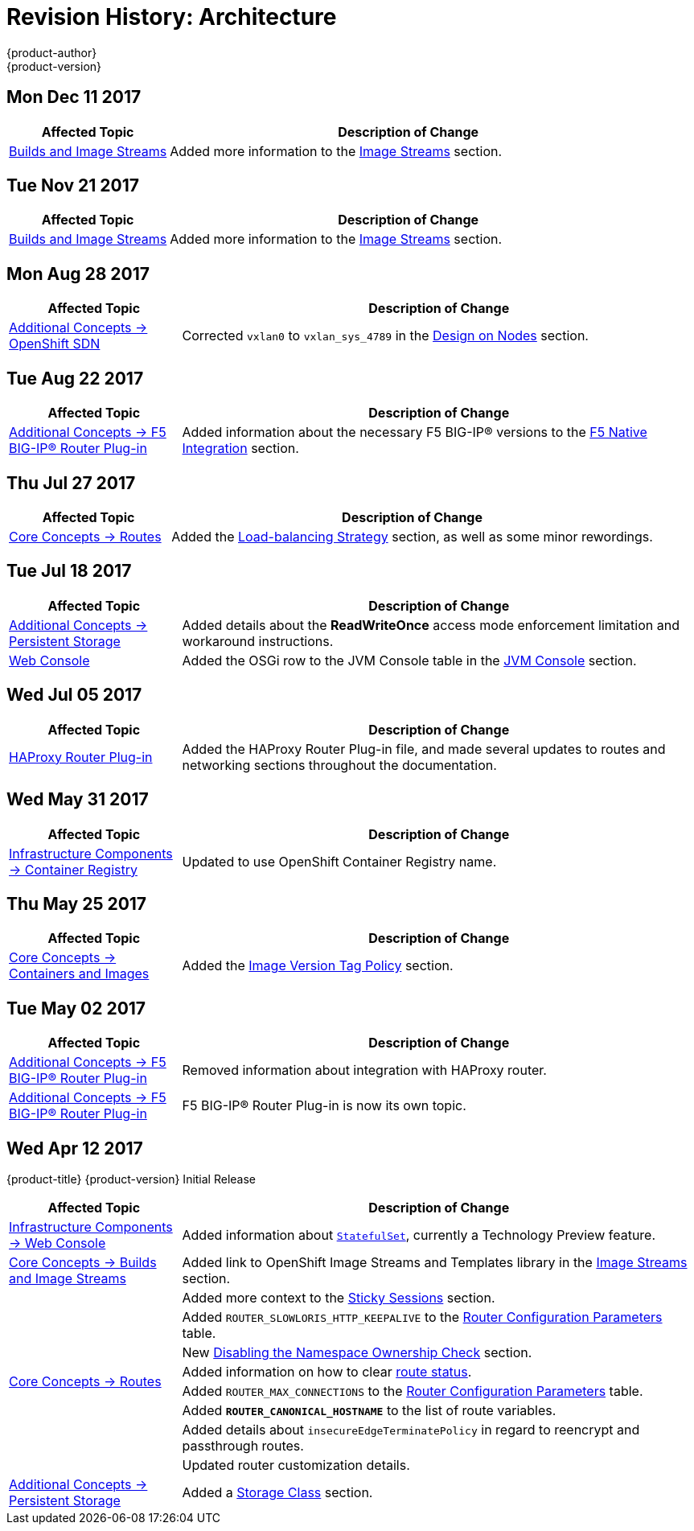 [[architecture-revhistory-architecture]]
= Revision History: Architecture
{product-author}
{product-version}
:data-uri:
:icons:
:experimental:

// do-release: revhist-tables
== Mon Dec 11 2017

// tag::architecture_mon_dec_11_2017[]
[cols="1,3",options="header"]
|===

|Affected Topic |Description of Change
//Mon Dec 11 2017
|xref:../architecture/core_concepts/builds_and_image_streams.adoc#architecture-core-concepts-builds-and-image-streams[Builds and Image Streams]
|Added more information to the xref:../architecture/core_concepts/builds_and_image_streams.adoc#image-streams[Image Streams] section.



|===

// end::architecture_mon_dec_11_2017[]
== Tue Nov 21 2017

// tag::architecture_tue_nov_21_2017[]
[cols="1,3",options="header"]
|===

|Affected Topic |Description of Change
//Tue Nov 21 2017
|xref:../architecture/core_concepts/builds_and_image_streams.adoc#architecture-core-concepts-builds-and-image-streams[Builds and Image Streams]
|Added more information to the xref:../architecture/core_concepts/builds_and_image_streams.adoc#image-streams[Image Streams] section.



|===

// end::architecture_tue_nov_21_2017[]
== Mon Aug 28 2017

// tag::architecture_mon_aug_28_2017[]
[cols="1,3",options="header"]
|===

|Affected Topic |Description of Change
//Mon Aug 28 2017
n|xref:../architecture/additional_concepts/sdn.adoc#architecture-additional-concepts-sdn[Additional Concepts -> OpenShift SDN]
|Corrected `vxlan0` to `vxlan_sys_4789` in the xref:../architecture/additional_concepts/sdn.adoc#sdn-design-on-nodes[Design on Nodes] section.



|===

// end::architecture_mon_aug_28_2017[]
== Tue Aug 22 2017

// tag::architecture_tue_aug_22_2017[]
[cols="1,3",options="header"]
|===

|Affected Topic |Description of Change
//Tue Aug 22 2017
|xref:../architecture/additional_concepts/f5_big_ip.adoc#architecture-additional-concepts-f5-big-ip[Additional Concepts -> F5 BIG-IP® Router Plug-in]
|Added information about the necessary F5 BIG-IP® versions to the xref:../architecture/additional_concepts/f5_big_ip.adoc#architecture-f5-native-integration[F5 Native Integration] section.



|===

// end::architecture_tue_aug_22_2017[]
== Thu Jul 27 2017

// tag::architecture_thu_jul_27_2017[]
[cols="1,3",options="header"]
|===

|Affected Topic |Description of Change
//Thu Jul 27 2017
|xref:../architecture/core_concepts/routes.adoc#architecture-core-concepts-routes[Core Concepts -> Routes]
|Added the xref:../architecture/core_concepts/routes.adoc#load-balancing[Load-balancing Strategy] section, as well as some minor rewordings.



|===

// end::architecture_thu_jul_27_2017[]
== Tue Jul 18 2017

// tag::architecture_tue_jul_18_2017[]
[cols="1,3",options="header"]
|===

|Affected Topic |Description of Change
//Tue Jul 18 2017
|xref:../architecture/additional_concepts/storage.adoc#architecture-additional-concepts-storage[Additional Concepts -> Persistent Storage]
|Added details about the *ReadWriteOnce* access mode enforcement limitation and workaround instructions.

|xref:../architecture/infrastructure_components/web_console.adoc#architecture-infrastructure-components-web-console[Web Console]
|Added the OSGi row to the JVM Console table in the xref:../architecture/infrastructure_components/web_console.adoc#jvm-console[JVM Console] section.



|===

// end::architecture_tue_jul_18_2017[]
== Wed Jul 05 2017

// tag::architecture_wed_jul_05_2017[]
[cols="1,3",options="header"]
|===

|Affected Topic |Description of Change
//Wed Jul 05 2017
|xref:../architecture/core_concepts/haproxy-router.adoc#architecture-core-concepts-haproxy-router[HAProxy Router Plug-in]
|Added the HAProxy Router Plug-in file, and made several updates to routes and networking sections throughout the documentation.



|===

// end::architecture_wed_jul_05_2017[]
== Wed May 31 2017

// tag::architecture_wed_may_31_2017[]
[cols="1,3",options="header"]
|===

|Affected Topic |Description of Change
//Wed May 31 2017
|xref:../architecture/infrastructure_components/image_registry.adoc#architecture-infrastructure-components-image-registry[Infrastructure Components -> Container Registry]
|Updated to use OpenShift Container Registry name.

|===

// end::architecture_wed_may_31_2017[]
== Thu May 25 2017

// tag::architecture_thu_may_25_2017[]
[cols="1,3",options="header"]
|===

|Affected Topic |Description of Change
//Thu May 25 2017
|xref:../architecture/core_concepts/containers_and_images.adoc#architecture-core-concepts-containers-and-images[Core Concepts -> Containers and Images]
|Added the xref:../architecture/core_concepts/containers_and_images.adoc#architecture-images-tag-policy[Image Version Tag Policy] section.



|===

// end::architecture_thu_may_25_2017[]
== Tue May 02 2017

// tag::architecture_tue_may_02_2017[]
[cols="1,3",options="header"]
|===

|Affected Topic |Description of Change
//Tue May 02 2017
|xref:../architecture/additional_concepts/f5_big_ip.adoc#architecture-additional-concepts-f5-big-ip[Additional Concepts -> F5 BIG-IP® Router Plug-in]
|Removed information about integration with HAProxy router.

|xref:../architecture/additional_concepts/f5_big_ip.adoc#architecture-additional-concepts-f5-big-ip[Additional Concepts -> F5 BIG-IP® Router Plug-in]
|F5 BIG-IP® Router Plug-in is now its own topic.



|===

// end::architecture_tue_may_02_2017[]
== Wed Apr 12 2017

{product-title} {product-version} Initial Release

// tag::architecture_wed_apr_12_2017[]
[cols="1,3",options="header"]
|===

|Affected Topic |Description of Change
//Wed Apr 12 2017

|xref:../architecture/infrastructure_components/web_console.adoc#architecture-infrastructure-components-web-console[Infrastructure Components -> Web Console]
|Added information about xref:../architecture/infrastructure_components/web_console.adoc#web-console-statefulsets[`StatefulSet`], currently a Technology Preview feature.

|xref:../architecture/core_concepts/builds_and_image_streams.adoc#architecture-core-concepts-builds-and-image-streams[Core Concepts -> Builds and Image Streams]
|Added link to OpenShift Image Streams and Templates library in the xref:../architecture/core_concepts/builds_and_image_streams.adoc#image-streams[Image Streams] section.

.8+|xref:../architecture/core_concepts/routes.adoc#architecture-core-concepts-routes[Core Concepts -> Routes]
|Added more context to the xref:../architecture/core_concepts/routes.adoc#routes-sticky-sessions[Sticky Sessions] section.
|Added `ROUTER_SLOWLORIS_HTTP_KEEPALIVE` to the xref:../architecture/core_concepts/routes.adoc#env-variables[Router Configuration Parameters] table.
|New xref:../architecture/core_concepts/routes.adoc#disable-namespace-ownership-check[Disabling the Namespace Ownership Check] section.
|Added information on how to clear xref:../architecture/core_concepts/routes.adoc#route-status-field[route status].
|Added `ROUTER_MAX_CONNECTIONS` to the xref:../architecture/core_concepts/routes.adoc#env-variables[Router Configuration Parameters] table.
|Added `*ROUTER_CANONICAL_HOSTNAME*` to the list of route variables.
|Added details about `insecureEdgeTerminatePolicy` in regard to reencrypt and passthrough routes.
|Updated router customization details.

|xref:../architecture/additional_concepts/storage.adoc#architecture-additional-concepts-storage[Additional Concepts -> Persistent Storage]
|Added a xref:../architecture/additional_concepts/storage.adoc#pvc-storage-class[Storage Class] section.

|===

// end::architecture_wed_apr_12_2017[]
